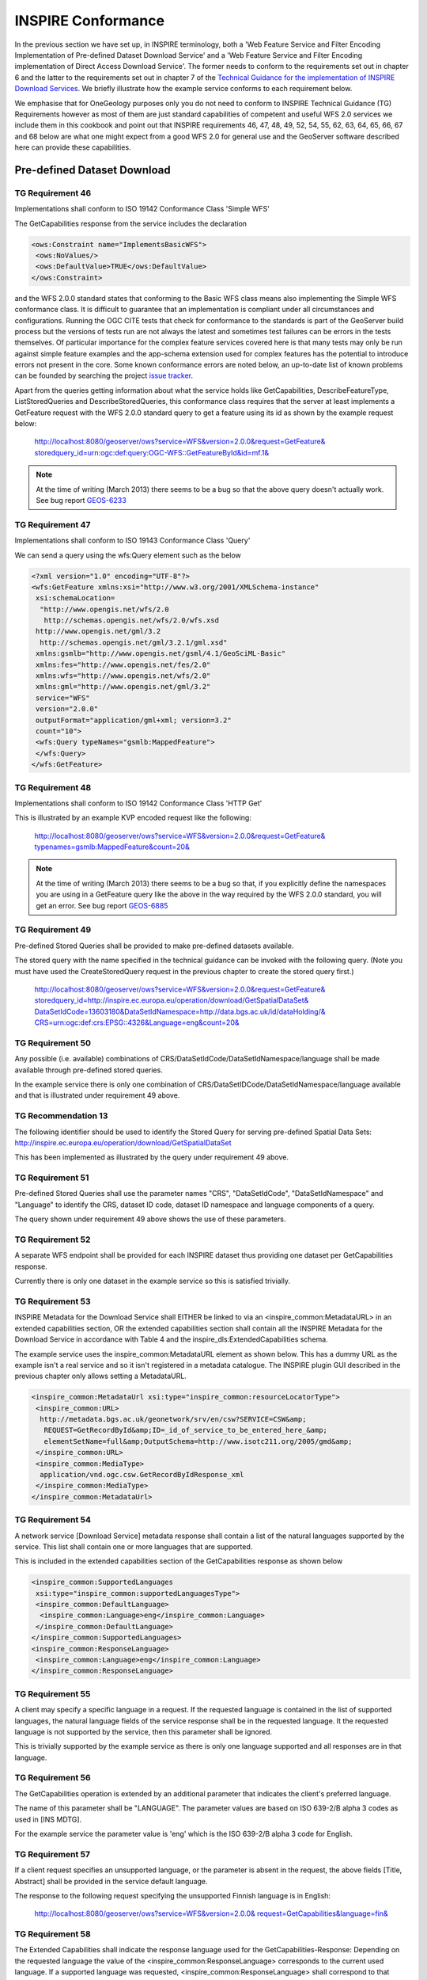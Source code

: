 INSPIRE Conformance
===================

In the previous section we have set up, in INSPIRE terminology, both a 'Web Feature Service and Filter Encoding Implementation of Pre-defined Dataset Download Service' and a 'Web Feature Service and Filter Encoding implementation of Direct Access Download Service'. The former needs to conform to the requirements set out in chapter 6 and the latter to the requirements set out in chapter 7 of the `Technical Guidance for the implementation of INSPIRE Download Services <http://inspire.jrc.ec.europa.eu/documents/Network_Services/Technical_Guidance_Download_Services_v3.1.pdf>`_. We briefly illustrate how the example service conforms to each requirement below.

We emphasise that for OneGeology purposes only you do not need to conform to INSPIRE Technical Guidance (TG) Requirements however as most of them are just standard capabilities of competent and useful WFS 2.0 services we include them in this cookbook and point out that INSPIRE requirements 46, 47, 48, 49, 52, 54, 55, 62, 63, 64, 65, 66, 67 and 68 below are what one might expect from a good WFS 2.0 for general use and the GeoServer software described here can provide these capabilities.

Pre-defined Dataset Download
----------------------------

TG Requirement 46
`````````````````

Implementations shall conform to ISO 19142 Conformance Class 'Simple WFS'

The GetCapabilities response from the service includes the declaration

.. code-block:: xml

 <ows:Constraint name="ImplementsBasicWFS">
  <ows:NoValues/>
  <ows:DefaultValue>TRUE</ows:DefaultValue>
 </ows:Constraint>

and the WFS 2.0.0 standard states that conforming to the Basic WFS class means also implementing the Simple WFS conformance class. It is difficult to guarantee that an implementation is compliant under all circumstances and configurations. Running the OGC CITE tests that check for conformance to the standards is part of the GeoServer build process but the versions of tests run are not always the latest and sometimes test failures can be errors in the tests themselves. Of particular importance for the complex feature services covered here is that many tests may only be run against simple feature examples and the app-schema extension used for complex features has the potential to introduce errors not present in the core. Some known conformance errors are noted below, an up-to-date list of known problems can be founded by searching the project `issue tracker <https://osgeo-org.atlassian.net/browse/GEOS>`_.


Apart from the queries getting information about what the service holds like GetCapabilities, DescribeFeatureType, ListStoredQueries and DescribeStoredQueries, this conformance class requires that the server at least implements a GetFeature request with the WFS 2.0.0 standard query to get a feature using its id as shown by the example request below:

    `http://localhost:8080/geoserver/ows?service=WFS&version=2.0.0&request=GetFeature& storedquery_id=urn:ogc:def:query:OGC-WFS::GetFeatureById&id=mf.1& <http://localhost:8080/geoserver/ows?service=WFS&version=2.0.0&request=GetFeature&storedquery_id=urn:ogc:def:query:OGC-WFS::GetFeatureById&id=mf.1&>`_

.. note:: At the time of writing (March 2013) there seems to be a bug so that the above query doesn't actually work. See bug report `GEOS-6233 <https://osgeo-org.atlassian.net/browse/GEOS-6233>`_

TG Requirement 47
`````````````````

Implementations shall conform to ISO 19143 Conformance Class 'Query'

We can send a query using the wfs:Query element such as the below

.. code-block:: xml

 <?xml version="1.0" encoding="UTF-8"?>
 <wfs:GetFeature xmlns:xsi="http://www.w3.org/2001/XMLSchema-instance"
  xsi:schemaLocation=
   "http://www.opengis.net/wfs/2.0
    http://schemas.opengis.net/wfs/2.0/wfs.xsd
  http://www.opengis.net/gml/3.2
   http://schemas.opengis.net/gml/3.2.1/gml.xsd"
  xmlns:gsmlb="http://www.opengis.net/gsml/4.1/GeoSciML-Basic"
  xmlns:fes="http://www.opengis.net/fes/2.0"
  xmlns:wfs="http://www.opengis.net/wfs/2.0"
  xmlns:gml="http://www.opengis.net/gml/3.2"
  service="WFS"
  version="2.0.0"
  outputFormat="application/gml+xml; version=3.2"
  count="10">
  <wfs:Query typeNames="gsmlb:MappedFeature">
  </wfs:Query>
 </wfs:GetFeature>


TG Requirement 48
`````````````````

Implementations shall conform to ISO 19142 Conformance Class 'HTTP Get'

This is illustrated by an example KVP encoded request like the following:

    `http://localhost:8080/geoserver/ows?service=WFS&version=2.0.0&request=GetFeature& typenames=gsmlb:MappedFeature&count=20& <http://localhost:8080/geoserver/ows?service=WFS&version=2.0.0&request=GetFeature&typenames=gsmlb:MappedFeature&count=20&>`_

.. note:: At the time of writing (March 2013) there seems to be a bug so that, if you explicitly define the namespaces you are using in a GetFeature query like the above in the way required by the WFS 2.0.0 standard, you will get an error. See bug report `GEOS-6885 <https://osgeo-org.atlassian.net/browse/GEOS-6885>`_

TG Requirement 49
`````````````````

Pre-defined Stored Queries shall be provided to make pre-defined datasets available.

The stored query with the name specified in the technical guidance can be invoked with the following query. (Note you must have used the CreateStoredQuery request in the previous chapter to create the stored query first.)

    `http://localhost:8080/geoserver/ows?service=WFS&version=2.0.0&request=GetFeature& storedquery_id=http://inspire.ec.europa.eu/operation/download/GetSpatialDataSet& DataSetIdCode=13603180&DataSetIdNamespace=http://data.bgs.ac.uk/id/dataHolding/& CRS=urn:ogc:def:crs:EPSG::4326&Language=eng&count=20& <http://localhost:8080/geoserver/ows?service=WFS&version=2.0.0&request=GetFeature&storedquery_id=http://inspire.ec.europa.eu/operation/download/GetSpatialDataSet&DataSetIdCode=13603180&DataSetIdNamespace=http://data.bgs.ac.uk/id/dataHolding/&CRS=urn:ogc:def:crs:EPSG::4326&Language=eng&count=20&>`_


TG Requirement 50
`````````````````

Any possible (i.e. available) combinations of CRS/DataSetIdCode/DataSetIdNamespace/language shall be made available through pre-defined stored queries.

In the example service there is only one combination of CRS/DataSetIDCode/DataSetIdNamespace/language available and that is illustrated under requirement 49 above.

TG Recommendation 13
````````````````````

The following identifier should be used to identify the Stored Query for serving pre-defined Spatial Data Sets: http://inspire.ec.europa.eu/operation/download/GetSpatialDataSet

This has been implemented as illustrated by the query under requirement 49 above.

TG Requirement 51
`````````````````

Pre-defined Stored Queries shall use the parameter names "CRS", "DataSetIdCode", "DataSetIdNamespace" and "Language" to identify the CRS, dataset ID code, dataset ID namespace and language components of a query.

The query shown under requirement 49 above shows the use of these parameters.

TG Requirement 52
`````````````````

A separate WFS endpoint shall be provided for each INSPIRE dataset thus providing one dataset per GetCapabilities response.

Currently there is only one dataset in the example service so this is satisfied trivially.

TG Requirement 53
`````````````````

INSPIRE Metadata for the Download Service shall EITHER be linked to via an <inspire_common:MetadataURL> in an extended capabilities section, OR the extended capabilities section shall contain all the INSPIRE Metadata for the Download Service in accordance with Table 4 and the inspire_dls:ExtendedCapabilities schema.

The example service uses the inspire_common:MetadataURL element as shown below. This has a dummy URL as the example isn't a real service and so it isn't registered in a metadata catalogue. The INSPIRE plugin GUI described in the previous chapter only allows setting a MetadataURL.

.. code-block:: xml

 <inspire_common:MetadataUrl xsi:type="inspire_common:resourceLocatorType">
  <inspire_common:URL>
   http://metadata.bgs.ac.uk/geonetwork/srv/en/csw?SERVICE=CSW&amp;
    REQUEST=GetRecordById&amp;ID=_id_of_service_to_be_entered_here_&amp;
    elementSetName=full&amp;OutputSchema=http://www.isotc211.org/2005/gmd&amp;
  </inspire_common:URL>
  <inspire_common:MediaType>
   application/vnd.ogc.csw.GetRecordByIdResponse_xml
  </inspire_common:MediaType>
 </inspire_common:MetadataUrl>

TG Requirement 54
`````````````````

A network service [Download Service] metadata response shall contain a list of the natural languages supported by the service. This list shall contain one or more languages that are supported.

This is included in the extended capabilities section of the GetCapabilities response as shown below

.. code-block:: xml

 <inspire_common:SupportedLanguages
  xsi:type="inspire_common:supportedLanguagesType">
  <inspire_common:DefaultLanguage>
   <inspire_common:Language>eng</inspire_common:Language>
  </inspire_common:DefaultLanguage>
 </inspire_common:SupportedLanguages>
 <inspire_common:ResponseLanguage>
  <inspire_common:Language>eng</inspire_common:Language>
 </inspire_common:ResponseLanguage>

TG Requirement 55
`````````````````

A client may specify a specific language in a request. If the requested language is contained in the list of supported languages, the natural language fields of the service response shall be in the requested language. It the requested language is not supported by the service, then this parameter shall be ignored.

This is trivially supported by the example service as there is only one language supported and all responses are in that language.

TG Requirement 56
`````````````````

The GetCapabilities operation is extended by an additional parameter that indicates the client's preferred language.

The name of this parameter shall be "LANGUAGE". The parameter values are based on ISO 639-2/B alpha 3 codes as used in [INS MDTG].

For the example service the parameter value is 'eng' which is the ISO 639-2/B alpha 3 code for English.

TG Requirement 57
`````````````````

If a client request specifies an unsupported language, or the parameter is absent in the request, the above fields [Title, Abstract] shall be provided in the service default language.

The response to the following request specifying the unsupported Finnish language is in English:

    `http://localhost:8080/geoserver/ows?service=WFS&version=2.0.0& request=GetCapabilities&language=fin& <http://localhost:8080/geoserver/ows?service=WFS&version=2.0.0&request=GetCapabilities&language=fin&>`_

TG Requirement 58
`````````````````

The Extended Capabilities shall indicate the response language used for the GetCapabilities-Response: Depending on the requested language the value of the <inspire_common:ResponseLanguage> corresponds to the current used language. If a supported language was requested, <inspire_common:ResponseLanguage> shall correspond to that requested language. If an unsupported language was requested or if no specific language was requested <inspire_common:ResponseLanguage> shall correspond to the service default language <inspire_common:DefaultLanguage>

This is illustrated by the fragment shown under requirement 54.

TG Requirement 59
`````````````````

The Extended Capabilities shall contain the list of supported languages indicated in <inspire_common:SupportedLanguages>. This list of supported languages shall consist of 1. exactly one element <inspire_common:DefaultLanguage> indicating the service default language, and 2. zero or more elements <inspire_common:SupportedLanguage> to indicate all additional supported languages. Regardless of the response language, the list of supported languages is invariant for each GetCapabilities-Response.

This is illustrated by the fragment shown under requirement 54.

TG Requirement 60
`````````````````

The Extended Capabilities shall use the XML Schema as defined in the INSPIRE online schema repository.

The example service declares the above schema in the schemaLocation attribute of the GetCapabilities response as shown below and the response document validates according to the Schema.

.. code-block:: xml

 xsi:schemaLocation=
 "http://www.opengis.net/wfs/2.0 http://schemas.opengis.net/wfs/2.0/wfs.xsd
  http://inspire.ec.europa.eu/schemas/common/1.0
  http://inspire.ec.europa.eu/schemas/common/1.0/common.xsd
  http://inspire.ec.europa.eu/schemas/inspire_dls/1.0
  http://inspire.ec.europa.eu/schemas/inspire_dls/1.0/inspire_dls.xsd"


TG Recommendation 14
````````````````````

For further language support for other operations it is recommended to replace the operation-online-resources in each language specific GetCapabilities-Response by a specific operation-online-resource for that language. To support the additional operation-online-resources the service shall listen at the language specific operation end-points to distinguish for the requested languages.

The example service does not implement this recommendation as it doesn't support more than one language anyway.

TG Recommendation 15
````````````````````

The support of IETF RFC 4646 is recommended wherever the support of ISO/639 B alpha3 for languages infringes the conformity with the standard used for implementing the [INS NS].

I think this doesn't apply to any INSPIRE service as yet as there is no language support defined in current OGC standards applying to WFS.

Direct Access Download
----------------------

TG Requirement 61
`````````````````

Implementations shall meet TG Requirement 48 (conformance to [ISO 19142] 'HTTP GET' conformance class) and TG Requirement 52 (one endpoint for each INSPIRE dataset).

This is covered under requirements 48 and 52 above.

TG Requirement 62
`````````````````

Implementations shall conform to ISO 19142 Conformance Class 'Basic WFS'.

The comments under requirement 46 in fact also apply to this requirement. A illustration of a query showing GetFeature with a Query element which is part of the Basic WFS conformance class but not the Simple WFS conformance class would be the BBOX query below

.. code-block:: xml

 <?xml version="1.0" encoding="UTF-8"?>
 <wfs:GetFeature xmlns:xsi="http://www.w3.org/2001/XMLSchema-instance"
  xsi:schemaLocation=
   "http://www.opengis.net/wfs/2.0
    http://schemas.opengis.net/wfs/2.0/wfs.xsd
   http://www.opengis.net/gml/3.2
    http://schemas.opengis.net/gml/3.2.1/gml.xsd"
  xmlns:gsmlb="http://www.opengis.net/gsml/4.1/GeoSciML-Basic"
  xmlns:fes="http://www.opengis.net/fes/2.0"
  xmlns:wfs="http://www.opengis.net/wfs/2.0"
  xmlns:gml="http://www.opengis.net/gml/3.2"
  service="WFS"
  version="2.0.0"
  outputFormat="application/gml+xml; version=3.2"
  count="10">
  <wfs:Query typeNames="gsmlb:MappedFeature">
   <fes:Filter>
    <fes:BBOX>
     <fes:ValueReference>gsmlb:shape</fes:ValueReference>
     <gml:Envelope>
      <gml:lowerCorner>-1.0 51.0</gml:lowerCorner>
      <gml:upperCorner>0.0 52.0</gml:upperCorner>
     </gml:Envelope>
    </fes:BBOX>
   </fes:Filter>
  </wfs:Query>
 </wfs:GetFeature>

TG Requirement 63
`````````````````

A Direct Access Download Service shall conform to ISO 19143 'Ad hoc Query' Conformance Class.

The age, lithology and BBOX queries described in the previous chapter show various examples of different queries in this class.


TG Requirement 64
`````````````````

A Direct Access Download Service shall conform to ISO 19143 'Resource Identification' Conformance Class.

This is illustrated by the query below

.. code-block:: xml

 <?xml version="1.0" encoding="UTF-8"?>
 <wfs:GetFeature xmlns:xsi="http://www.w3.org/2001/XMLSchema-instance"
  xsi:schemaLocation=
   "http://www.opengis.net/wfs/2.0
    http://schemas.opengis.net/wfs/2.0/wfs.xsd
   http://www.opengis.net/gml/3.2
    http://schemas.opengis.net/gml/3.2.1/gml.xsd"
  xmlns:gsmlb="http://www.opengis.net/gsml/4.1/GeoSciML-Basic"
  xmlns:fes="http://www.opengis.net/fes/2.0"
  xmlns:wfs="http://www.opengis.net/wfs/2.0"
  xmlns:gml="http://www.opengis.net/gml/3.2"
  service="WFS"
  version="2.0.0"
  outputFormat="application/gml+xml; version=3.2"
  count="10">
  <wfs:Query typeNames="gsmlb:MappedFeature">
   <fes:Filter>
    <fes:ResourceId rid="mf.1"/>
   </fes:Filter>
  </wfs:Query>
 </wfs:GetFeature>

TG Requirement 65
`````````````````

A Direct Access Download Service shall conform to ISO 19143 'Minimum Standard Filter' Conformance Class.

This is illustrated by the age and lithology queries in the previous chapter.


TG Requirement 66
`````````````````

A Direct Access Download Service shall conform to ISO 19143 'Minimum Spatial Filter' Conformance Class.

This is illustrated by the BBOX query in the previous chapter.

TG Requirement 67
`````````````````

A Direct Access Download Service shall conform to ISO 19143 'Minimum Temporal Filter' Conformance Class.

The GetCapabilities response states that this is supported as is the 'During' filter operation but the example data does not contain any temporal properties.

TG Requirement 68
`````````````````

A Direct Access Download Service shall conform to ISO 19143 'Minimum XPath' Conformance Class.

The age and lithology queries in the previous chapter show the use of XPath to refer to some nested property values.
